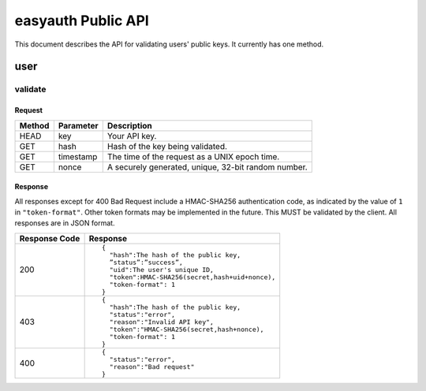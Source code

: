 ===================
easyauth Public API
===================

This document describes the API for validating users' public keys. It currently
has one method.

user
####

validate
++++++++

Request
-------
+--------+-----------+-----------------------------------------------------+
| Method | Parameter | Description                                         |
+========+===========+=====================================================+
| HEAD   | key       | Your API key.                                       |
+--------+-----------+-----------------------------------------------------+
| GET    | hash      | Hash of the key being validated.                    |
+--------+-----------+-----------------------------------------------------+
| GET    | timestamp | The time of the request as a UNIX epoch time.       |
+--------+-----------+-----------------------------------------------------+
| GET    | nonce     | A securely generated, unique, 32-bit random number. |
+--------+-----------+-----------------------------------------------------+

Response
--------
All responses except for 400 Bad Request include a HMAC-SHA256 authentication
code, as indicated by the value of ``1`` in ``"token-format"``. Other token formats may be implemented in the future. This MUST be validated by the client. All responses are in JSON format.

+---------------+------------------------------------------------+
| Response Code | Response                                       |
+===============+================================================+
| 200           |                                                |
|               | ::                                             |
|               |                                                |
|               |   {                                            |
|               |     "hash":The hash of the public key,         |
|               |     ”status”:”success”,                        |
|               |     "uid":The user's unique ID,                |
|               |     "token":HMAC-SHA256(secret,hash+uid+nonce),|
|               |     "token-format": 1                          |
|               |   }                                            |
|               |                                                |
+---------------+------------------------------------------------+
| 403           |                                                | 
|               | ::                                             |
|               |                                                |
|               |   {                                            |
|               |     "hash":The hash of the public key,         |
|               |     "status":"error",                          |
|               |     "reason":"Invalid API key",                |
|               |     "token":"HMAC-SHA256(secret,hash+nonce),   |
|               |     "token-format": 1                          |
|               |   }                                            |
|               |                                                |
+---------------+------------------------------------------------+
| 400           |                                                |
|               | ::                                             |
|               |                                                |
|               |   {                                            |
|               |     "status":"error",                          |
|               |     "reason":"Bad request"                     |
|               |   }                                            |
|               |                                                |
+---------------+------------------------------------------------+

